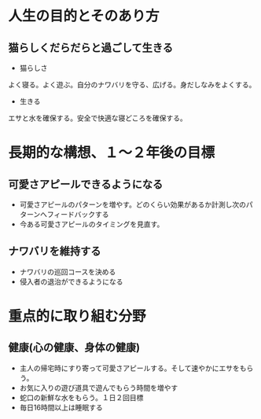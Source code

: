 * 人生の目的とそのあり方
** 猫らしくだらだらと過ごして生きる
- 猫らしさ
よく寝る。よく遊ぶ。自分のナワバリを守る、広げる。身だしなみをよくする。
- 生きる
エサと水を確保する。安全で快適な寝どころを確保する。

* 長期的な構想、１〜２年後の目標
** 可愛さアピールできるようになる
- 可愛さアピールのパターンを増やす。どのくらい効果があるか計測し次のパターンへフィードバックする
- 今ある可愛さアピールのタイミングを見直す。
** ナワバリを維持する
- ナワバリの巡回コースを決める
- 侵入者の退治ができるようになる

* 重点的に取り組む分野
** 健康(心の健康、身体の健康)
- 主人の帰宅時にすり寄って可愛さアピールする。そして速やかにエサをもらう。
- お気に入りの遊び道具で遊んでもらう時間を増やす
- 蛇口の新鮮な水をもらう。１日２回目標
- 毎日16時間以上は睡眠する
